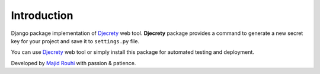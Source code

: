 Introduction
============

Django package implementation of `Djecrety <https://dejcrety.ir/>`_ web tool.
**Djecrety** package provides a command to generate a new secret key for your project and save it to ``settings.py`` file.

You can use `Djecrety <https://dejcrety.ir/>`_ web tool or simply install this package for automated testing and deployment.

Developed by `Majid Rouhi <https://www.thiswayyoufools.com/>`_ with passion & patience.
